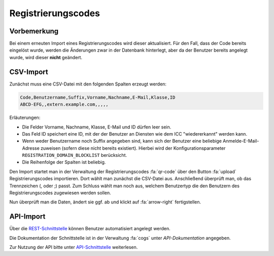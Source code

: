 Registrierungscodes
===================

Vorbemerkung
############

Bei einem erneuten Import eines Registrierungscodes wird dieser aktualisiert. Für den Fall,
dass der Code bereits eingelöst wurde, werden die Änderungen zwar in der Datenbank hinterlegt,
aber da der Benutzer bereits angelegt wurde, wird dieser **nicht**  geändert.

CSV-Import
##########

Zunächst muss eine CSV-Datei mit den folgenden Spalten erzeugt werden:

.. code-block:: text

    Code,Benutzername,Suffix,Vorname,Nachname,E-Mail,Klasse,ID
    ABCD-EFG,,extern.example.com,,,,,

Erläuterungen:

- Die Felder Vorname, Nachname, Klasse, E-Mail und ID dürfen leer sein.
- Das Feld ID speichert eine ID, mit der der Benutzer an Diensten wie dem ICC "wiedererkannt" werden kann.
- Wenn weder Benutzername noch Suffix angegeben sind, kann sich der Benutzer eine beliebige Anmelde-E-Mail-Adresse zuweisen (sofern diese nicht bereits existiert). Hierbei wird der Konfigurationsparameter ``REGISTRATION_DOMAIN_BLOCKLIST`` berücksicht.
- Die Reihenfolge der Spalten ist beliebig.

Den Import startet man in der Verwaltung der Registrierungscodes :fa:`qr-code` über den Button :fa:`upload` Registrierungscodes importieren.
Dort wählt man zunächst die CSV-Datei aus. Anschließend überprüft man, ob das Trennzeichen (, oder ;) passt.
Zum Schluss wählt man noch aus, welchem Benutzertyp die den Benutzern des Registrierungscodes zugewiesen werden sollen.

.. image:: ../images/import/codes/csv-1.png

Nun überprüft man die Daten, ändert sie ggf. ab und klickt auf :fa:`arrow-right` fertigstellen.

.. image:: ../images/import/codes/csv-2.png

API-Import
##########

Über die `REST-Schnittstelle <https://de.wikipedia.org/wiki/Representational_State_Transfer>`_ können Benutzer
automatisiert angelegt werden. 

Die Dokumentation der Schnittstelle ist in der Verwaltung :fa:`cogs` unter *API-Dokumentation* angegeben.

Zur Nutzung der API bitte unter `API-Schnittstelle <../api/index.html>`_ weiterlesen.